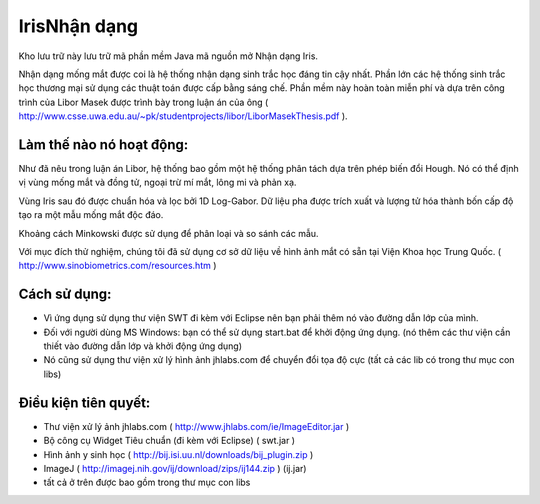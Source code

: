 =============
IrisNhận dạng
=============

Kho lưu trữ này lưu trữ mã phần mềm Java mã nguồn mở Nhận dạng Iris.

Nhận dạng mống mắt được coi là hệ thống nhận dạng sinh trắc học đáng tin cậy nhất. Phần lớn các hệ thống sinh trắc học thương mại sử dụng các thuật toán được cấp bằng sáng chế. Phần mềm này hoàn toàn miễn phí và dựa trên công trình của Libor Masek được trình bày trong luận án của ông ( http://www.csse.uwa.edu.au/~pk/studentprojects/libor/LiborMasekThesis.pdf ).

Làm thế nào nó hoạt động:
=============

Như đã nêu trong luận án Libor, hệ thống bao gồm một hệ thống phân tách dựa trên phép biến đổi Hough. Nó có thể định vị vùng mống mắt và đồng tử, ngoại trừ mí mắt, lông mi và phản xạ.

Vùng Iris sau đó được chuẩn hóa và lọc bởi 1D Log-Gabor. Dữ liệu pha được trích xuất và lượng tử hóa thành bốn cấp độ tạo ra một mẫu mống mắt độc đáo.

Khoảng cách Minkowski được sử dụng để phân loại và so sánh các mẫu.

Với mục đích thử nghiệm, chúng tôi đã sử dụng cơ sở dữ liệu về hình ảnh mắt có sẵn tại Viện Khoa học Trung Quốc. ( http://www.sinobiometrics.com/resources.htm )

Cách sử dụng:
=============

* Vì ứng dụng sử dụng thư viện SWT đi kèm với Eclipse nên bạn phải thêm nó vào đường dẫn lớp của mình.
* Đối với người dùng MS Windows: bạn có thể sử dụng start.bat để khởi động ứng dụng. (nó thêm các thư viện cần thiết vào đường dẫn lớp và khởi động ứng dụng)
* Nó cũng sử dụng thư viện xử lý hình ảnh jhlabs.com để chuyển đổi tọa độ cực (tất cả các lib có trong thư mục con libs)

Điều kiện tiên quyết:
=============
* Thư viện xử lý ảnh jhlabs.com ( http://www.jhlabs.com/ie/ImageEditor.jar )
* Bộ công cụ Widget Tiêu chuẩn (đi kèm với Eclipse) ( swt.jar )
* Hình ảnh y sinh học ( http://bij.isi.uu.nl/downloads/bij_plugin.zip )
* ImageJ ( http://imagej.nih.gov/ij/download/zips/ij144.zip ) (ij.jar)
* tất cả ở trên được bao gồm trong thư mục con libs
